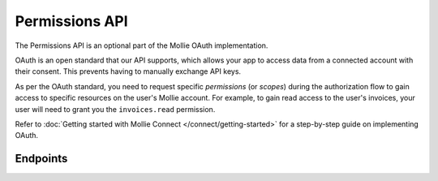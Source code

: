 Permissions API
===============
The Permissions API is an optional part of the Mollie OAuth implementation.

OAuth is an open standard that our API supports, which allows your app to access data from a connected account with
their consent. This prevents having to manually exchange API keys.

As per the OAuth standard, you need to request specific *permissions* (or *scopes*) during the authorization flow to
gain access to specific resources on the user's Mollie account. For example, to gain read access to the user's invoices,
your user will need to grant you the ``invoices.read`` permission.

Refer to :doc:`Getting started with Mollie Connect </connect/getting-started>` for a step-by-step guide on
implementing OAuth.

Endpoints
---------
.. endpoint-card::
   :name: Get permission
   :method: GET
   :url: /v2/permissions/*id*
   :ref: /reference/v2/permissions-api/get-permission

   Retrieve a specific permission, along with its grant status.

.. endpoint-card::
   :name: List permissions
   :method: GET
   :url: /v2/permissions
   :ref: /reference/v2/permissions-api/list-permissions

   List all permissions available to the current app access token.
